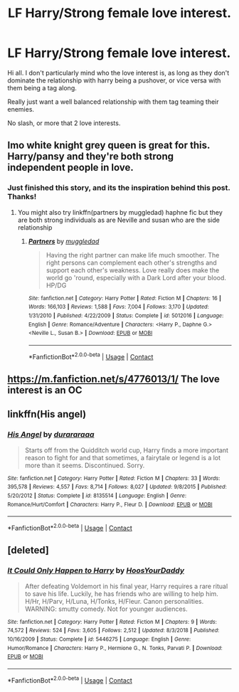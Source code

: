 #+TITLE: LF Harry/Strong female love interest.

* LF Harry/Strong female love interest.
:PROPERTIES:
:Author: Cocaiinee00
:Score: 11
:DateUnix: 1608943566.0
:DateShort: 2020-Dec-26
:FlairText: Request
:END:
Hi all. I don't particularly mind who the love interest is, as long as they don't dominate the relationship with harry being a pushover, or vice versa with them being a tag along.

Really just want a well balanced relationship with them tag teaming their enemies.

No slash, or more that 2 love interests.


** Imo white knight grey queen is great for this. Harry/pansy and they're both strong independent people in love.
:PROPERTIES:
:Author: Aniki356
:Score: 6
:DateUnix: 1608943971.0
:DateShort: 2020-Dec-26
:END:

*** Just finished this story, and its the inspiration behind this post. Thanks!
:PROPERTIES:
:Author: Cocaiinee00
:Score: 2
:DateUnix: 1608946010.0
:DateShort: 2020-Dec-26
:END:

**** You might also try linkffn(partners by muggledad) haphne fic but they are both strong individuals as are Neville and susan who are the side relationship
:PROPERTIES:
:Author: Aniki356
:Score: 3
:DateUnix: 1608946259.0
:DateShort: 2020-Dec-26
:END:

***** [[https://www.fanfiction.net/s/5012016/1/][*/Partners/*]] by [[https://www.fanfiction.net/u/1510989/muggledad][/muggledad/]]

#+begin_quote
  Having the right partner can make life much smoother. The right persons can complement each other's strengths and support each other's weakness. Love really does make the world go 'round, especially with a Dark Lord after your blood. HP/DG
#+end_quote

^{/Site/:} ^{fanfiction.net} ^{*|*} ^{/Category/:} ^{Harry} ^{Potter} ^{*|*} ^{/Rated/:} ^{Fiction} ^{M} ^{*|*} ^{/Chapters/:} ^{16} ^{*|*} ^{/Words/:} ^{166,103} ^{*|*} ^{/Reviews/:} ^{1,588} ^{*|*} ^{/Favs/:} ^{7,004} ^{*|*} ^{/Follows/:} ^{3,170} ^{*|*} ^{/Updated/:} ^{1/31/2010} ^{*|*} ^{/Published/:} ^{4/22/2009} ^{*|*} ^{/Status/:} ^{Complete} ^{*|*} ^{/id/:} ^{5012016} ^{*|*} ^{/Language/:} ^{English} ^{*|*} ^{/Genre/:} ^{Romance/Adventure} ^{*|*} ^{/Characters/:} ^{<Harry} ^{P.,} ^{Daphne} ^{G.>} ^{<Neville} ^{L.,} ^{Susan} ^{B.>} ^{*|*} ^{/Download/:} ^{[[http://www.ff2ebook.com/old/ffn-bot/index.php?id=5012016&source=ff&filetype=epub][EPUB]]} ^{or} ^{[[http://www.ff2ebook.com/old/ffn-bot/index.php?id=5012016&source=ff&filetype=mobi][MOBI]]}

--------------

*FanfictionBot*^{2.0.0-beta} | [[https://github.com/FanfictionBot/reddit-ffn-bot/wiki/Usage][Usage]] | [[https://www.reddit.com/message/compose?to=tusing][Contact]]
:PROPERTIES:
:Author: FanfictionBot
:Score: 1
:DateUnix: 1608946280.0
:DateShort: 2020-Dec-26
:END:


** [[https://m.fanfiction.net/s/4776013/1/]] The love interest is an OC
:PROPERTIES:
:Author: Ykomat9
:Score: 3
:DateUnix: 1608945872.0
:DateShort: 2020-Dec-26
:END:


** linkffn(His angel)
:PROPERTIES:
:Author: Kingslayer629736
:Score: 1
:DateUnix: 1608972857.0
:DateShort: 2020-Dec-26
:END:

*** [[https://www.fanfiction.net/s/8135514/1/][*/His Angel/*]] by [[https://www.fanfiction.net/u/3827270/durararaaa][/durararaaa/]]

#+begin_quote
  Starts off from the Quidditch world cup, Harry finds a more important reason to fight for and that sometimes, a fairytale or legend is a lot more than it seems. Discontinued. Sorry.
#+end_quote

^{/Site/:} ^{fanfiction.net} ^{*|*} ^{/Category/:} ^{Harry} ^{Potter} ^{*|*} ^{/Rated/:} ^{Fiction} ^{M} ^{*|*} ^{/Chapters/:} ^{33} ^{*|*} ^{/Words/:} ^{395,578} ^{*|*} ^{/Reviews/:} ^{4,557} ^{*|*} ^{/Favs/:} ^{8,714} ^{*|*} ^{/Follows/:} ^{8,027} ^{*|*} ^{/Updated/:} ^{9/8/2015} ^{*|*} ^{/Published/:} ^{5/20/2012} ^{*|*} ^{/Status/:} ^{Complete} ^{*|*} ^{/id/:} ^{8135514} ^{*|*} ^{/Language/:} ^{English} ^{*|*} ^{/Genre/:} ^{Romance/Hurt/Comfort} ^{*|*} ^{/Characters/:} ^{Harry} ^{P.,} ^{Fleur} ^{D.} ^{*|*} ^{/Download/:} ^{[[http://www.ff2ebook.com/old/ffn-bot/index.php?id=8135514&source=ff&filetype=epub][EPUB]]} ^{or} ^{[[http://www.ff2ebook.com/old/ffn-bot/index.php?id=8135514&source=ff&filetype=mobi][MOBI]]}

--------------

*FanfictionBot*^{2.0.0-beta} | [[https://github.com/FanfictionBot/reddit-ffn-bot/wiki/Usage][Usage]] | [[https://www.reddit.com/message/compose?to=tusing][Contact]]
:PROPERTIES:
:Author: FanfictionBot
:Score: 1
:DateUnix: 1608972882.0
:DateShort: 2020-Dec-26
:END:


** [deleted]
:PROPERTIES:
:Score: 1
:DateUnix: 1608974219.0
:DateShort: 2020-Dec-26
:END:

*** [[https://www.fanfiction.net/s/5446275/1/][*/It Could Only Happen to Harry/*]] by [[https://www.fanfiction.net/u/2114636/HoosYourDaddy][/HoosYourDaddy/]]

#+begin_quote
  After defeating Voldemort in his final year, Harry requires a rare ritual to save his life. Luckily, he has friends who are willing to help him. H/Hr, H/Parv, H/Luna, H/Tonks, H/Fleur. Canon personalities. WARNING: smutty comedy. Not for younger audiences.
#+end_quote

^{/Site/:} ^{fanfiction.net} ^{*|*} ^{/Category/:} ^{Harry} ^{Potter} ^{*|*} ^{/Rated/:} ^{Fiction} ^{M} ^{*|*} ^{/Chapters/:} ^{9} ^{*|*} ^{/Words/:} ^{74,572} ^{*|*} ^{/Reviews/:} ^{524} ^{*|*} ^{/Favs/:} ^{3,605} ^{*|*} ^{/Follows/:} ^{2,512} ^{*|*} ^{/Updated/:} ^{8/3/2018} ^{*|*} ^{/Published/:} ^{10/16/2009} ^{*|*} ^{/Status/:} ^{Complete} ^{*|*} ^{/id/:} ^{5446275} ^{*|*} ^{/Language/:} ^{English} ^{*|*} ^{/Genre/:} ^{Humor/Romance} ^{*|*} ^{/Characters/:} ^{Harry} ^{P.,} ^{Hermione} ^{G.,} ^{N.} ^{Tonks,} ^{Parvati} ^{P.} ^{*|*} ^{/Download/:} ^{[[http://www.ff2ebook.com/old/ffn-bot/index.php?id=5446275&source=ff&filetype=epub][EPUB]]} ^{or} ^{[[http://www.ff2ebook.com/old/ffn-bot/index.php?id=5446275&source=ff&filetype=mobi][MOBI]]}

--------------

*FanfictionBot*^{2.0.0-beta} | [[https://github.com/FanfictionBot/reddit-ffn-bot/wiki/Usage][Usage]] | [[https://www.reddit.com/message/compose?to=tusing][Contact]]
:PROPERTIES:
:Author: FanfictionBot
:Score: 1
:DateUnix: 1608974238.0
:DateShort: 2020-Dec-26
:END:
